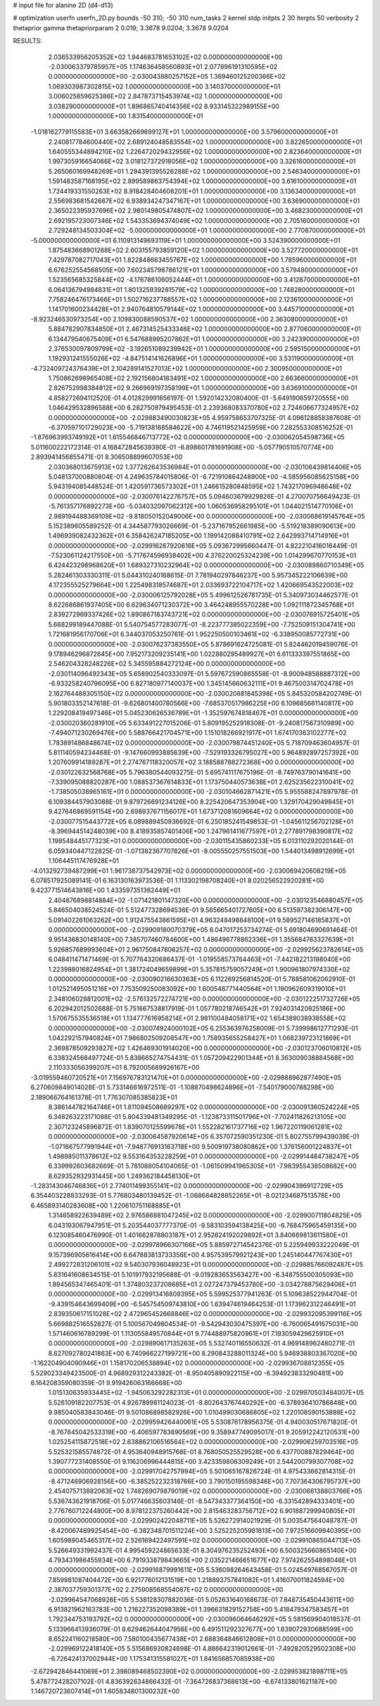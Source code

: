 # input file for alanine 2D (d4-d13)

# optimization
userfn       userfn_2D.py
bounds       -50 310; -50 310
num_tasks    2
kernel       stdp
initpts      2 30
iterpts      50
verbosity    2
thetaprior gamma
thetapriorparam 2 0.019; 3.3678 9.0204; 3.3678 9.0204



RESULTS:
  2.036533956205352E+02  1.944683781653102E+02  0.000000000000000E+00      -2.030063379785957E+05
  1.174636458560893E+01  2.077896191310595E+02  0.000000000000000E+00      -2.030043880257152E+05
  1.369460125200366E+02  1.069303987302815E+02  1.000000000000000E+00       3.140370000000000E+01
  3.006025859625386E+02  2.847873715453974E+02  1.000000000000000E+00       3.038290000000000E+01
  1.896865740414356E+02  8.933145322989155E+00  1.000000000000000E+00       1.831540000000000E+01
 -1.018162779115583E+01  3.663582669699127E+01  1.000000000000000E+00       3.579600000000000E+01
  2.240817784600440E+02  2.689124048583554E+02  1.000000000000000E+00       3.822650000000000E+01
  1.640555344894210E+02  1.226472029432956E+02  1.000000000000000E+00       2.823640000000000E+01
  1.997305916654066E+02  3.018127372918056E+02  1.000000000000000E+00       3.326160000000000E+01
  5.265060169948269E+01  1.294391395526288E+02  1.000000000000000E+00       2.546340000000000E+01
  1.591483587168195E+02  2.899589863754394E+02  1.000000000000000E+00       3.616100000000000E+01
  1.724419331550263E+02  8.918428404608201E+01  1.000000000000000E+00       3.136340000000000E+01
  2.556983681542667E+02  6.938934247347167E+01  1.000000000000000E+00       3.636900000000000E+01
  2.365022395937696E+02  2.980149805474807E+02  1.000000000000000E+00       3.468230000000000E+01
  2.692195723007346E+02  1.543353694374049E+02  1.000000000000000E+00       2.705160000000000E+01
  2.729248134503304E+02 -5.000000000000000E+01  1.000000000000000E+00       2.770870000000000E+01
 -5.000000000000000E+01  6.110913149693119E+01  1.000000000000000E+00       3.524390000000000E+01
  1.875483668901268E+02  2.603155793859120E+02  1.000000000000000E+00       3.527720000000000E+01
  7.429787082717043E+01  1.822848663455767E+02  1.000000000000000E+00       1.785960000000000E+01
  6.676252554568505E+00  7.602345798786121E+01  1.000000000000000E+00       3.579480000000000E+01
  1.523565685325844E+02 -4.176786106052444E+01  1.000000000000000E+00       3.412870000000000E+01
  6.064136794984831E+01  1.801325939281579E+02  1.000000000000000E+00       1.748280000000000E+01
  7.758246476173466E+01  1.502716237788557E+02  1.000000000000000E+00       2.123610000000000E+01
  1.141701600234428E+01  2.940764810579144E+02  1.000000000000000E+00       3.445710000000000E+01
 -8.923246530973254E+00  2.109830088590537E+02  1.000000000000000E+00       2.363080000000000E+01
  5.884782907834850E+01  2.467314525433346E+02  1.000000000000000E+00       2.877060000000000E+01
  6.134479540675409E+01  6.547688995207862E+01  1.000000000000000E+00       3.242390000000000E+01
  2.376530097809799E+02 -3.192651089239942E+01  1.000000000000000E+00       2.595150000000000E+01
  1.192931241555026E+02 -4.847514141626896E+01  1.000000000000000E+00       3.531190000000000E+01
 -4.732409724376439E+01  2.104289141527013E+02  1.000000000000000E+00       2.300950000000000E+01
  1.750862698965408E+02  2.192156804183491E+02  1.000000000000000E+00       2.663660000000000E+01
  2.826752998384812E+02  9.266969197358199E+01  1.000000000000000E+00       3.636910000000000E+01       4.858272694112520E-01  4.012829991656197E-01       1.592014232080400E-01 -5.649190659720555E+00  1.046429532896588E+00  6.282750979495453E-01
  2.239368083370780E+02  2.724606677324957E+02  0.000000000000000E+00      -2.029883490030823E+05       4.959758653707325E-01  4.096128858387608E-01      -6.370597101729023E+00 -5.719138168584622E+00  4.746119521425959E+00  7.282553308516252E-01
 -1.876963993749192E+01  1.615546846713772E+02  0.000000000000000E+00      -2.030062054598736E+05       5.011600222172314E-01  4.168472845639390E-01      -6.898601781691908E+00 -5.057790510570774E+00  2.893941456855471E-01  8.306508899607053E+00
  2.030368013675913E+02  1.377262643536984E+01  0.000000000000000E+00      -2.030106439814406E+05       5.048137000880804E-01  4.249635784015806E-01      -6.721910864248900E+00 -4.585956085625158E+00  5.943194085448524E-01  1.420591736573302E+01
  1.246615280848595E+02  1.743217096948648E+02  0.000000000000000E+00      -2.030076142276757E+05       5.094603679929826E-01  4.270070756649423E-01      -5.761357176892273E+00 -5.034032097062312E+00  1.060536958295101E+01  1.044021514770106E+01
  2.989194488369109E+02 -9.818050152049006E+00  0.000000000000000E+00      -2.030068619145764E+05       5.152389605589252E-01  4.344587793026669E-01      -5.237167952661985E+00 -5.519218389090613E+00  1.496939082432362E+01  6.358426247185205E+00
  1.199142088410791E+02  2.642993714714916E+01  0.000000000000000E+00      -2.029916267920616E+05       5.093672995660447E-01  4.822210416016449E-01      -7.523061124217550E+00 -5.717674596938402E+00  4.376220025324239E+00  1.014299670770153E+01
  6.424423298968620E+01  1.689327310232964E+02  0.000000000000000E+00      -2.030089860710349E+05       5.282461303330311E-01  5.044310240168615E-01       7.781940297846237E+00  5.957345222106639E+00  4.172355525279664E+00  1.225498318574687E+01
  2.033693722104717E+02  1.420669543522003E+02  0.000000000000000E+00      -2.030006125792028E+05       5.499612526781735E-01  5.340973034462577E-01       8.622686861937405E+00  6.629634071230372E+00  3.464248955570228E+00  1.092111872345768E+01
  2.839272969337426E+02  1.890867183743721E+02  0.000000000000000E+00      -2.030076915725401E+05       5.668299189447088E-01  5.540754577283077E-01      -8.223777385022359E+00 -7.752509151304741E+00  1.721681956170706E+01  6.344037053250761E-01
  1.952250500103461E+02 -6.338950085772731E+00  0.000000000000000E+00      -2.030076237383550E+05       5.878691624725081E-01  5.824462019459076E-01       9.178946296872645E+00  7.952173209235141E+00  1.022880295489927E+01  6.611333397551865E+00
  2.546204328248226E+02  5.345595884272124E+00  0.000000000000000E+00      -2.030114096492343E+05       5.658902540333097E-01  5.597672590865558E-01      -8.900948588887312E+00 -6.933258240796095E+00  6.827180977140037E+00  1.345145660632111E+01
  9.467500314702478E+01  2.162764488305150E+02  0.000000000000000E+00      -2.030020881845398E+05       5.845320584202749E-01  5.901803352147618E-01      -9.626801400780566E+00 -7.685370517986225E+00  6.109685661140817E+00  1.229208419497346E+01
  5.045230626536789E+01 -1.352597674818467E+01  0.000000000000000E+00      -2.030020360281910E+05       5.633491227015206E-01  5.809195252918308E-01      -9.240817567310989E+00 -7.494071230269476E+00  5.588766421704571E+00  1.151018266921917E+01
  1.674170363102277E+02  1.783891486848674E+02  0.000000000000000E+00      -2.030079874451240E+05       5.718709463604957E-01  5.811140594234468E-01      -9.147660993885639E+00 -7.529193326795027E+00  5.964892897257392E+00  1.207609914189287E+01
  2.274767118320057E+02  3.188588788272368E+00  0.000000000000000E+00      -2.030122632568768E+05       5.796380544093275E-01  5.695741117675196E-01      -8.749763790141641E+00 -7.339095088820287E+00  1.088537367614833E+01  1.173750440573638E+01
  2.625235622310041E+02 -1.738505038965161E+01  0.000000000000000E+00      -2.030104662871421E+05       5.955588247897978E-01  6.109384457903088E-01       9.879726691234126E+00  8.225420647353904E+00  1.329170429049845E+01  9.427646869591154E+00
  2.698937671156017E+01  1.673712081609664E+02  0.000000000000000E+00      -2.030077515443772E+05       6.089889450936692E-01  6.250185241549853E-01      -1.045611256702128E+01 -8.396944514248039E+00  8.418935857401406E+00  1.247961411677597E+01
  2.277891798390817E+02  1.198548445177323E+01  0.000000000000000E+00      -2.030115435860233E+05       6.013110292020144E-01  6.059340447122825E-01      -1.071382367707826E+01 -8.005550257551503E+00  1.544013498912699E+01  1.106445117476928E+01
 -4.013292739487299E+01  1.961738737542973E+02  0.000000000000000E+00      -2.030069420608219E+05       6.078517925089141E-01  6.163130163973536E-01       1.113302198708240E+01  8.020256522920281E+00  9.423771514643816E+00  1.433597351362449E+01
  2.404876898814884E+02 -1.071421801147320E+00  0.000000000000000E+00      -2.030123546880457E+05       5.846504038524524E-01  5.512477328694536E-01       9.565665401727605E+00  6.513597382306147E+00  5.091402261063262E+00  1.912475543861595E+01
  4.963248498848100E+01  9.589527146185837E+01  0.000000000000000E+00      -2.029909180070379E+05       6.047017253734274E-01  5.691804690691464E-01       9.951436830148140E+00  7.385707460784600E+00  1.486496778862336E+01  1.355684763327639E+01
  5.926857689993604E+01  2.961750847806257E+02  0.000000000000000E+00      -2.029925623782614E+05       6.048411471471469E-01  5.707764320686437E-01      -1.019558573764463E+01 -7.442182213198040E+00  1.223988016824954E+01  1.381724049659899E+01
  5.357815759057249E+01  1.900961807974330E+02  0.000000000000000E+00      -2.030090216630363E+05       6.112269256814520E-01  5.788581062062910E-01       1.012521495051216E+01  7.753509250083092E+00  1.600548771440564E+01  1.190962609319010E+01
  2.348106028812001E+02 -2.576132572274721E+00  0.000000000000000E+00      -2.030122251732726E+05       6.202942012502688E-01  5.751667538817919E-01       1.057780218746542E+01  7.924031420925186E+00  1.570675535536518E+01  1.134777616958214E+01
  2.981100484058171E+02  1.654389038938558E+02  0.000000000000000E+00      -2.030074924000102E+05       6.255363976258009E-01  5.739998612771293E-01       1.042292157940824E+01  7.986802509208547E+00  1.758935655258427E+01  1.068239723121869E+01
  2.369878509293827E+02  1.426469301914020E+00  0.000000000000000E+00      -2.030123706010812E+05       6.338324568497724E-01  5.838665274754431E-01       1.057209422901344E+01  8.363009038884568E+00  2.110333056399207E+01  8.792005689926167E+00
 -3.019559460720521E+01  7.156976783121470E+01  0.000000000000000E+00      -2.029888962877490E+05       6.270609849014028E-01  5.733146616972511E-01      -1.108870498624896E+01 -7.540179000788298E+00  2.189066764161378E-01  1.776307085385823E+01
  8.386144782164746E+01  1.811094508689297E+02  0.000000000000000E+00      -2.030091360524224E+05       6.348263223171088E-01  5.804339481349295E-01      -1.123873311501796E+01 -7.702411826213105E+00  2.307123245896872E-01  1.839070125599678E+01
  1.552282161737716E+02  1.967220119061281E+02  0.000000000000000E+00      -2.030064587920614E+05       6.357072590351230E-01  5.802755799439039E-01      -1.071667577991944E+01 -7.948776913163718E+00  9.500919738080862E+00  1.376156001224837E+01
  1.498985011378612E+02  9.553164353228259E+01  0.000000000000000E+00      -2.029914484738247E+05       6.339992603682669E-01  5.781088054104065E-01      -1.061509941965305E+01 -7.983955438508682E+00  8.629352932931445E+00  1.249362184458130E+01
 -1.283143046746836E+01  2.774011499355141E+02  0.000000000000000E+00      -2.029904396912729E+05       6.354403228833293E-01  5.776803480139452E-01      -1.068684828852265E+01 -8.021234687513578E+00  6.465893140283608E+00  1.220610751168885E+01
  1.314658922639489E+02  2.976586881047245E+02  0.000000000000000E+00      -2.029900711804825E+05       6.043193067947951E-01  5.203544037777370E-01      -9.583103594138425E+00 -6.768475965459135E+00  6.123085460476990E-01  1.401662878803187E+01
  2.952624192029892E+01  3.840669813611580E+01  0.000000000000000E+00      -2.029978966307166E+05       5.885972714542376E-01  5.225949933222049E-01       9.157396905616414E+00  6.647883813733356E+00  4.957539579921243E+00  1.245140447767430E+01
  2.499272831206101E+02  9.540307936048923E+01  0.000000000000000E+00      -2.029885766092487E+05       5.831641608634515E-01  5.101917932195688E-01      -9.019283653563427E+00 -6.348755500305093E+00  1.894565347465401E-01  1.374803237208685E+01
  2.027247379453780E+00 -3.034278875629406E+01  0.000000000000000E+00      -2.029913416809395E+05       5.599525377941263E-01  5.109638522944704E-01      -9.439154643699409E+00 -6.545754509743810E+00  1.639474619464253E-01  1.173962312246491E+01
  2.839350617151028E+02  2.472965452668846E+02  0.000000000000000E+00      -2.029932095399116E+05       5.669882516552827E-01  5.100567049804534E-01      -9.542943030475397E+00 -6.760065491675031E+00  1.571460616789299E-01  1.113055849570844E+01
  9.774488975820961E+01  7.193059429625910E+01  0.000000000000000E+00      -2.029890617135263E+05       5.532740116550632E-01  4.969148962480271E-01       8.627092780241863E+00  6.740966227199721E+00  8.290843288011324E+00  5.946938803367020E+00
 -1.162204904090946E+01  1.158170206538894E+02  0.000000000000000E+00      -2.029936708812355E+05       5.529023349423500E-01  4.968929312243382E-01      -8.950405890922115E+00 -6.394923833290481E+00  6.164208359080359E-01  9.919426063166668E+00
  1.015130635933445E+02 -1.945063292282313E+01  0.000000000000000E+00      -2.029970503484007E+05       5.526109182207753E-01  4.926789981124023E-01      -8.802643767440292E+00 -6.378936410786848E+00  9.985040583843046E-01  9.501086898582926E+00
  1.010499030686805E+02  1.220108590153898E+02  0.000000000000000E+00      -2.029959426440061E+05       5.530876178956375E-01  4.940030517671820E-01      -8.767845042533319E+00 -6.406597783890569E+00  9.358947749095017E-01  9.205912242120531E+00
  1.025254115872518E+02  2.638862106516564E+02  0.000000000000000E+00      -2.029906259703516E+05       5.525321585574872E-01  4.953640948915768E-01       8.768050525529528E+00  6.437700887829464E+00  1.390777231408550E-01  9.116206996444815E+00
  3.423359806309249E+01  2.544200799307708E+02  0.000000000000000E+00      -2.029917042757994E+05       5.501065167826724E-01  4.975433662814315E-01      -8.471246906928156E+00 -6.385252232318766E+00  3.790150195598346E+00  7.707364306795737E+00
  2.454075713882063E+02  1.748269079879019E+02  0.000000000000000E+00      -2.030066138803766E+05       5.536743621918706E-01  5.017746635603146E-01      -8.547343377364150E+00 -6.331542894333401E+00  2.776760712244800E+00  8.978122375260442E+00
  2.815463283756712E+02  6.901887299940805E+01  0.000000000000000E+00      -2.029902422048711E+05       5.526272914021929E-01  5.003547564048787E-01      -8.420067489925454E+00 -6.382348701511224E+00  3.525225205981813E+00  7.972516609940395E+00
  1.605989045465317E+02  2.526169422497591E+02  0.000000000000000E+00      -2.029910865044713E+05       5.526649331992437E-01  4.995459224865633E-01       8.304976235252493E+00  6.500325660865140E+00  4.793431986455934E+00  6.791933879843665E+00
  2.035221466651677E+02  7.974262554898048E+01  0.000000000000000E+00      -2.029916879991611E+05       5.536098264643458E-01  5.024549768567057E-01       7.859981087404472E+00  6.921776012131519E+00  1.218893757841082E+01  1.416070011824594E+00
  2.387037759301377E+02  2.275908568554087E+02  0.000000000000000E+00      -2.029964547068926E+05       5.538128307882036E-01  5.052631640168673E-01       7.848735450443611E+00  6.913821962163783E+00  1.216227352098389E+01  1.396631829152758E+00
  5.418479347583457E+01  1.792344753193792E+02  0.000000000000000E+00      -2.030096064646292E+05       5.581569904018537E-01  5.133966413936079E-01       8.629462644047956E+00  6.491511292327677E+00  1.839072930688599E+00  8.652241160218580E+00
  7.580100435677438E+01  2.688364846612808E+01  0.000000000000000E+00      -2.029969122418140E+05       5.515686930824698E-01  4.886642319012661E-01      -7.492820529502308E+00 -6.726424137002944E+00  1.175341315581027E+01  1.841656857085938E+00
 -2.672942846441069E+01  2.398089468502390E+02  0.000000000000000E+00      -2.029953821898711E+05       5.478772428207102E-01  4.836392634866432E-01      -7.364726837368613E+00 -6.674133801621187E+00  1.146720723607414E+01  1.605834801300232E+00